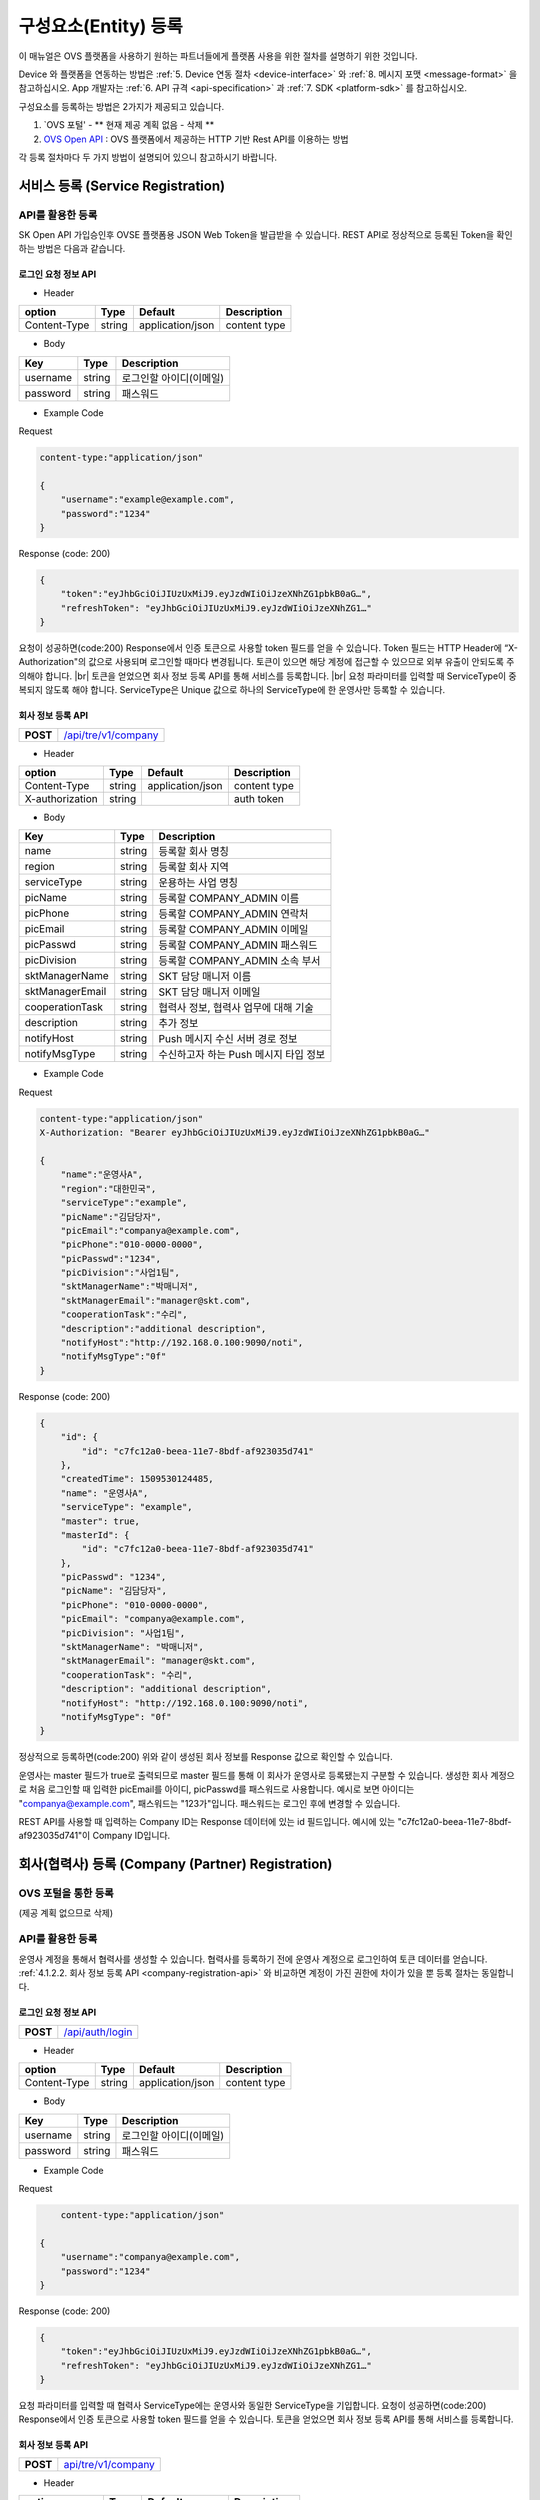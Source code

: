 .. |br| raw:: html

   <br />

.. _entity-registration:

구성요소(Entity) 등록
=======================================

이 매뉴얼은 OVS 플랫폼을 사용하기 원하는 파트너들에게 플랫폼 사용을 위한 절차를 설명하기 위한 것입니다.

Device 와 플랫폼을 연동하는 방법은 :ref:`5. Device 연동 절차 <device-interface>` 와 :ref:`8. 메시지 포맷 <message-format>` 을 참고하십시오. App 개발자는 :ref:`6. API 규격 <api-specification>` 과 :ref:`7. SDK <platform-sdk>` 를 참고하십시오.

구성요소를 등록하는 방법은 2가지가 제공되고 있습니다.

1. `OVS 포털' - ** 현재 제공 계획 없음 - 삭제 ** 
2. `OVS Open API <https://openapi.sk.com>`__ : OVS 플랫폼에서 제공하는 HTTP 기반 Rest API를 이용하는 방법

각 등록 절차마다 두 가지 방법이 설명되어 있으니 참고하시기 바랍니다.

서비스 등록 (Service Registration)
-----------------------------------

API를 활용한 등록
~~~~~~~~~~~~~~~~~~

.. rst-class:: text-align-justify

SK Open API 가입승인후 OVSE 플랫폼용 JSON Web Token을 발급받을 수 있습니다. 
REST API로 정상적으로 등록된 Token을 확인하는 방법은 다음과 같습니다.

로그인 요청 정보 API
^^^^^^^^^^^^^^^^^^^^

.. rst-class:: table-width-fix
.. rst-class:: text-align-justify

+------------+------------------------------------+
| **POST**   | `/api/auth/login <https://TBD>`__                           |
+------------+------------------------------------+

- Header

.. rst-class:: table-width-fix
.. rst-class:: table-width-full
.. rst-class:: text-align-justify

+--------------+--------+------------------+--------------+
| option       | Type   | Default          | Description  |
+==============+========+==================+==============+
| Content-Type | string | application/json | content type |
+--------------+--------+------------------+--------------+

- Body

.. rst-class:: table-width-fix
.. rst-class:: table-width-full
.. rst-class:: text-align-justify

+----------+--------+-------------------------+
| Key      | Type   | Description             |
+==========+========+=========================+
| username | string | 로그인할 아이디(이메일) |
+----------+--------+-------------------------+
| password | string | 패스워드                |
+----------+--------+-------------------------+

.. role:: underline
        :class: underline

- Example Code

:underline:`Request`

.. code-block:: none

    content-type:"application/json"

    {
        "username":"example@example.com",
        "password":"1234"
    }

:underline:`Response (code: 200)`

.. code-block:: json

    {
        "token":"eyJhbGciOiJIUzUxMiJ9.eyJzdWIiOiJzeXNhZG1pbkB0aG…",
        "refreshToken": "eyJhbGciOiJIUzUxMiJ9.eyJzdWIiOiJzeXNhZG1…"
    }

.. rst-class:: text-align-justify

요청이 성공하면(code:200) Response에서 인증 토큰으로 사용할 token 필드를 얻을 수 있습니다. Token 필드는 HTTP Header에 “X-Authorization"의 값으로 사용되며 로그인할 때마다 변경됩니다. 토큰이 있으면 해당 계정에 접근할 수 있으므로 외부 유출이 안되도록 주의해야 합니다.
|br|
토큰을 얻었으면 회사 정보 등록 API를 통해 서비스를 등록합니다.
|br|
요청 파라미터를 입력할 때 ServiceType이 중복되지 않도록 해야 합니다. ServiceType은 Unique 값으로 하나의 ServiceType에 한 운영사만 등록할 수 있습니다.

.. _company-registration-api:

회사 정보 등록 API
^^^^^^^^^^^^^^^^^^

.. rst-class:: table-width-fix
.. rst-class:: text-align-justify

+------------+--------------------------------------+
| **POST**   | `/api/tre/v1/company <https://app.sw |
|            | aggerhub.com/apis/tremoteye/tremotey |
|            | eapi/1.0.0#/Company/post_api_tre_v1_ |
|            | company>`__                          |
+------------+--------------------------------------+

- Header

.. rst-class:: table-width-fix
.. rst-class:: table-width-full
.. rst-class:: text-align-justify

+-----------------+--------+------------------+--------------+
| option          | Type   | Default          | Description  |
+=================+========+==================+==============+
| Content-Type    | string | application/json | content type |
+-----------------+--------+------------------+--------------+
| X-authorization | string |                  | auth token   |
+-----------------+--------+------------------+--------------+

- Body

.. rst-class:: table-width-fix
.. rst-class:: table-width-full
.. rst-class:: text-align-justify

+-------------------+---------+-----------------------------------------+
| Key               | Type    | Description                             |
+===================+=========+=========================================+
| name              | string  | 등록할 회사 명칭                        |
+-------------------+---------+-----------------------------------------+
| region            | string  | 등록할 회사 지역                        |
+-------------------+---------+-----------------------------------------+
| serviceType       | string  | 운용하는 사업 명칭                      |
+-------------------+---------+-----------------------------------------+
| picName           | string  | 등록할 COMPANY_ADMIN 이름               |
+-------------------+---------+-----------------------------------------+
| picPhone          | string  | 등록할 COMPANY_ADMIN 연락처             |
+-------------------+---------+-----------------------------------------+
| picEmail          | string  | 등록할 COMPANY_ADMIN 이메일             |
+-------------------+---------+-----------------------------------------+
| picPasswd         | string  | 등록할 COMPANY_ADMIN 패스워드           |
+-------------------+---------+-----------------------------------------+
| picDivision       | string  | 등록할 COMPANY_ADMIN 소속 부서          |
+-------------------+---------+-----------------------------------------+
| sktManagerName    | string  | SKT 담당 매니저 이름                    |
+-------------------+---------+-----------------------------------------+
| sktManagerEmail   | string  | SKT 담당 매니저 이메일                  |
+-------------------+---------+-----------------------------------------+
| cooperationTask   | string  | 협력사 정보, 협력사 업무에 대해 기술    |
+-------------------+---------+-----------------------------------------+
| description       | string  | 추가 정보                               |
+-------------------+---------+-----------------------------------------+
| notifyHost        | string  | Push 메시지 수신 서버 경로 정보         | 
+-------------------+---------+-----------------------------------------+
| notifyMsgType     | string  | 수신하고자 하는 Push 메시지 타입 정보   |
+-------------------+---------+-----------------------------------------+

- Example Code

:underline:`Request`

.. code-block:: none

    content-type:"application/json"
    X-Authorization: "Bearer eyJhbGciOiJIUzUxMiJ9.eyJzdWIiOiJzeXNhZG1pbkB0aG…"

    {
        "name":"운영사A",
        "region":"대한민국",
        "serviceType":"example",
        "picName":"김담당자",
        "picEmail":"companya@example.com",
        "picPhone":"010-0000-0000",
        "picPasswd":"1234",
        "picDivision":"사업1팀",
        "sktManagerName":"박매니저",
        "sktManagerEmail":"manager@skt.com",
        "cooperationTask":"수리",
        "description":"additional description",
        "notifyHost":"http://192.168.0.100:9090/noti",
        "notifyMsgType":"0f"
    }

:underline:`Response (code: 200)`

.. code-block:: json

    {
        "id": {
            "id": "c7fc12a0-beea-11e7-8bdf-af923035d741"
        },
        "createdTime": 1509530124485,
        "name": "운영사A",
        "serviceType": "example",
        "master": true,
        "masterId": {
            "id": "c7fc12a0-beea-11e7-8bdf-af923035d741"
        },
        "picPasswd": "1234",
        "picName": "김담당자",
        "picPhone": "010-0000-0000",
        "picEmail": "companya@example.com",
        "picDivision": "사업1팀",
        "sktManagerName": "박매니저",
        "sktManagerEmail": "manager@skt.com",
        "cooperationTask": "수리",
        "description": "additional description",
        "notifyHost": "http://192.168.0.100:9090/noti",
        "notifyMsgType": "0f"
    }

.. rst-class:: text-align-justify

정상적으로 등록하면(code:200) 위와 같이 생성된 회사 정보를 Response 값으로 확인할 수 있습니다.

운영사는 master 필드가 true로 출력되므로 master 필드를 통해 이 회사가 운영사로 등록됐는지 구분할 수 있습니다. 생성한 회사 계정으로 처음 로그인할 때 입력한 picEmail를 아이디, picPasswd를 패스워드로 사용합니다. 예시로 보면 아이디는 "companya@example.com", 패스워드는 "123가"입니다. 패스워드는 로그인 후에 변경할 수 있습니다.

REST API를 사용할 때 입력하는 Company ID는 Response 데이터에 있는 id 필드입니다. 예시에 있는 "c7fc12a0-beea-11e7-8bdf-af923035d741"이 Company ID입니다.

회사(협력사) 등록 (Company (Partner) Registration)
----------------------------------------------------

.. _company-registration-portal:

OVS 포털을 통한 등록
~~~~~~~~~~~~~~~~~~~~~~~~~~~~~~

.. rst-class:: text-align-justify

(제공 계획 없으므로 삭제) 

API를 활용한 등록
~~~~~~~~~~~~~~~~~~

.. rst-class:: text-align-justify

운영사 계정을 통해서 협력사를 생성할 수 있습니다. 협력사를 등록하기 전에 운영사 계정으로 로그인하여 토큰 데이터를 얻습니다. :ref:`4.1.2.2. 회사 정보 등록 API <company-registration-api>` 와 비교하면 계정이 가진 권한에 차이가 있을 뿐 등록 절차는 동일합니다.

로그인 요청 정보 API
^^^^^^^^^^^^^^^^^^^^

.. rst-class:: table-width-fix
.. rst-class:: text-align-justify

+------------+----------------------------------------+
| **POST**   | `/api/auth/login  <https://app.swagger |
|            | hub.com/apis/tremoteye/tremoteyeap     |
|            | i/1.0.0#/Auth/post_api_auth_logi       |
|            | n>`__                                  |
+------------+----------------------------------------+

- Header

.. rst-class:: table-width-fix
.. rst-class:: table-width-full
.. rst-class:: text-align-justify

+--------------+--------+------------------+--------------+
| option       | Type   | Default          | Description  |
+==============+========+==================+==============+
| Content-Type | string | application/json | content type |
+--------------+--------+------------------+--------------+

- Body

.. rst-class:: table-width-fix
.. rst-class:: table-width-full
.. rst-class:: text-align-justify

+----------+--------+-------------------------+
| Key      | Type   | Description             |
+==========+========+=========================+
| username | string | 로그인할 아이디(이메일) |
+----------+--------+-------------------------+
| password | string | 패스워드                |
+----------+--------+-------------------------+

- Example Code

:underline:`Request`

.. code-block:: none

        content-type:"application/json"

    {
        "username":"companya@example.com",
        "password":"1234"
    }

:underline:`Response (code: 200)`

.. code-block:: json

    {
        "token":"eyJhbGciOiJIUzUxMiJ9.eyJzdWIiOiJzeXNhZG1pbkB0aG…",
        "refreshToken": "eyJhbGciOiJIUzUxMiJ9.eyJzdWIiOiJzeXNhZG1…"
    }

.. rst-class:: text-align-justify

요청 파라미터를 입력할 때 협력사 ServiceType에는 운영사와 동일한 ServiceType을 기입합니다. 요청이 성공하면(code:200) Response에서 인증 토큰으로 사용할 token 필드를 얻을 수 있습니다. 토큰을 얻었으면 회사 정보 등록 API를 통해 서비스를 등록합니다.

회사 정보 등록 API
^^^^^^^^^^^^^^^^^^

.. rst-class:: table-width-fix
.. rst-class:: text-align-justify

+-------------+-----------------------------------------------+
|  **POST**   | `api/tre/v1/company <https://app.swaggerhub.c |
|             | om/apis/tremoteye/tremoteyeapi/1.0.0#/Company |
|             | /post_api_tre_v1_comapany>`__                 |
+-------------+-----------------------------------------------+


- Header

.. rst-class:: table-width-fix
.. rst-class:: table-width-full
.. rst-class:: text-align-justify

+-----------------+--------+------------------+--------------+
| option          | Type   | Default          | Description  |
+=================+========+==================+==============+
| Content-Type    | string | application/json | content type |
+-----------------+--------+------------------+--------------+
| X-authorization | string | application/json | auth token   |
+-----------------+--------+------------------+--------------+

- Body

.. rst-class:: table-width-fix
.. rst-class:: table-width-full
.. rst-class:: text-align-justify

+-------------------+---------+-----------------------------------------+
| Key               | Type    | Description                             |
+===================+=========+=========================================+
| name              | string  | 등록할 회사 명칭                        |
+-------------------+---------+-----------------------------------------+
| region            | string  | 등록할 회사 지역                        |
+-------------------+---------+-----------------------------------------+
| serviceType       | string  | 운용하는 사업 명칭                      |
+-------------------+---------+-----------------------------------------+
| picName           | string  | 등록할 COMPANY_ADMIN 이름               |
+-------------------+---------+-----------------------------------------+
| picPhone          | string  | 등록할 COMPANY_ADMIN 연락처             |
+-------------------+---------+-----------------------------------------+
| picEmail          | string  | 등록할 COMPANY_ADMIN 이메일             |
+-------------------+---------+-----------------------------------------+
| picPasswd         | string  | 등록할 COMPANY_ADMIN 패스워드           |
+-------------------+---------+-----------------------------------------+
| picDivision       | string  | 등록할 COMPANY_ADMIN 소속 부서          |
+-------------------+---------+-----------------------------------------+
| sktManagerName    | string  | SKT 담당 매니저 이름                    |
+-------------------+---------+-----------------------------------------+
| sktManagerEmail   | string  | SKT 담당 매니저 이메일                  |
+-------------------+---------+-----------------------------------------+
| cooperationTask   | string  | 협력사 정보, 협력사 업무에 대해 기술    |
+-------------------+---------+-----------------------------------------+
| description       | string  | 추가 정보                               |
+-------------------+---------+-----------------------------------------+
| rpcNotifyHost     | string  | RPC 결과를 전송받기 위한 서버 호스트    |
+-------------------+---------+-----------------------------------------+
| rpcNotifyPort     | integer | RPC 결과를 전송받기 위한 서버 포트      |
+-------------------+---------+-----------------------------------------+
| rpcNotifyBasePath | string  | RPC 결과를 전송받기 위한 서버 기본 경로 |
+-------------------+---------+-----------------------------------------+

- Example Code

:underline:`Request`

.. code-block:: none

    content-type:"application/json"
    X-Authorization: "Bearer eyJhbGciOiJIUzUxMiJ9.eyJzdWIiOiJzeXNhZG1pbkB0aG…"

    {
        "name":"협력사B",
        "region":"대한민국",
        "serviceType":"example",
        "picName":"김담당자",
        "picEmail":"companyb@example.com",
        "picPhone":"010-0000-0000",
        "picPasswd":"1234",
        "picDivision":"사업1팀",
        "sktManagerName":"박매니저",
        "sktManagerEmail":"manager@skt.com",
        "cooperationTask":"수리",
        "description":"additional description",
        "rpcNotifyHost":"localhost",
        "rpcNotifyPort":9000,
        "rpcNotifyBasePath":"/rpc_noti"
    }


:underline:`Response (code: 200)`

.. code-block:: json

    {
        "id": {
            "id": "3820ea50-beec-11e7-8bdf-af923035d741"
        },
        "createdTime": 1509530742131,
        "name": "협력사A",
        "serviceType": "example",
        "master": false,
        "masterId": {
            "id": "c7fc12a0-beea-11e7-8bdf-af923035d741"
        },
        "picPasswd": "1234",
        "picName": "김담당자",
        "picPhone": "010-0000-1111",
        "picEmail": "companya@example.com",
        "picDivision": "사업1팀",
        "sktManagerName": "박매니저",
        "sktManagerEmail": "manager@skt.com",
        "cooperationTask": "수리",
        "description": "additional description",
        "rpcNotifyHost": "localhost",
        "rpcNotifyPort": 9000,
        "rpcNotifyBasePath": "/rpc_noti"
    }

.. rst-class:: text-align-justify

정상적으로 등록하면(code:200) 위와 같이 생성된 회사 정보를 Response 값으로 확인할 수 있습니다.

협력사는 Master 필드가 False로 출력되므로 Master 필드를 통해 이 회사가 협력사로 등록됐는지 구분할 수 있습니다. 생성한 회사 계정으로 처음 로그인할 때 입력한 picEmail를 아이디로, picPasswd를 패스워드로 사용합니다. 예시로 보면 아이디는 "companyb@example.com", 패스워드는 "1234"입니다. 패스워드는 변경할 수 있습니다.

REST API를 사용할 때 입력하는 Company ID는 Response 데이터에 있는 id입니다. 예시에 있는 "3820ea50-beec-11e7-8bdf-af923035d741"이 Company ID입니다.


.. _device-registration:

단말 등록 (Device Registration)
-------------------------------

.. _device-registration-portal:

OVS 포털을 통한 등록
~~~~~~~~~~~~~~~~~~~~~~~~~~~~~

.. rst-class:: text-align-justify

(삭제) 

API를 활용한 등록
~~~~~~~~~~~~~~~~~

.. rst-class:: text-align-justify

단말은 COMPANY_ADMIN 권한을 가진 회사 계정으로만 등록할 수 있습니다.

단말 등록 API
^^^^^^^^^^^^^

.. rst-class:: table-width-fix
.. rst-class:: text-align-justify

+------------+--------------------------------------------+
| **POST**   | `/api/ovs/v1/device <https://app.swaggerh  |
|            | ub.com/apis/tremoteye/tremoteyeapi/1.0.0#/ |
|            | Sensor/post_api_tre_v1_sensor>`__          |
+------------+--------------------------------------------+


- Header

.. rst-class:: table-width-fix
.. rst-class:: table-width-full
.. rst-class:: text-align-justify

+-----------------+--------+------------------+--------------+
| option          | Type   | Default          | Description  |
+=================+========+==================+==============+
| Content-Type    | string | application/json | content type |
+-----------------+--------+------------------+--------------+
| X-authorization | string |                  | auth token   |
+-----------------+--------+------------------+--------------+

- Body

.. rst-class:: table-width-fix
.. rst-class:: table-width-full
.. rst-class:: text-align-justify

+--------------------+---------+-----------+---------------------------------+
| Key                | Type    | Enum      | Description                     |
+====================+=========+===========+=================================+
| serialNo           | string  |           | 단말 Serial No.                 |
+--------------------+---------+-----------+---------------------------------+
| credentialsId      | string  |           | Access Token                    |
+--------------------+---------+-----------+---------------------------------+
| vendor             | string  |           | 제조사                          |
+--------------------+---------+-----------+---------------------------------+
| type               | string  | OBD2 |br| | 단말 타입                       |
|                    |         | ADAS      |                                 |
+--------------------+---------+-----------+---------------------------------+
| activationRequired | boolean |           | RPC로 단말 활성화 필요한지 여부 |
+--------------------+---------+-----------+---------------------------------+
| missionType        | string  |           | 변속기 타입                     |
+--------------------+---------+-----------+---------------------------------+
| additionalInfo     | string  |           | 추가 정보                       |
+--------------------+---------+-----------+---------------------------------+

- Example Code

:underline:`Request`

.. code-block:: none

    content-type:"application/json"
    X-Authorization: "Bearer eyJhbGciOiJIUzUxMiJ9.eyJzdWIiOiJzeXNhZG1pbkB0aG…"

    {
        "serialNo": "A1",
        "credentialsId": "00000000000000000002",
        "vendor": "sk",
        "type": "OBD2",
        "activationRequired": true,
        "additionalInfo": "string"
    }


:underline:`Response (code: 200)`

.. code-block:: json

    {
        "id": {
            "id": "05a55bc0-bf63-11e7-8bdf-af923035d741"
        },
        "createdTime": 1509581767542,
        "vehicleId": {
            "id": "13814000-1dd2-11b2-8080-808080808080"
        },
        "companyId": {
            "id": "c7fc12a0-beea-11e7-8bdf-af923035d741"
        },
        "directorId": {
            "id": "13814000-1dd2-11b2-8080-808080808080"
        },
        "status": "DEACTIVATED",
        "vendor": "sk",
        "type": "OBD2",
        "additionalInfo": "string",
        "lastTripMsgType": null,
        "activationRequired": true,
        "vehicleNo": null,
        "serialNo": "A1",
        "credentialsId": "00000000000000000002"
    }

.. rst-class:: text-align-justify

요청이 성공하면(code:200) Response에서 Device ID를 얻을 수 있습니다. Device ID는 Response 데이터에 있는 id 필드 내의 id 값입니다. 예시에 있는 45f8a100-bef0-11e7-8bdf-af923035d741이 Device ID입니다.
|br|
처음 등록할 때 단말은 DEACTIVATED 상태로 설정됩니다. 

디렉터 등록 (Director Registration)
-----------------------------------

.. _director-registration-portal:

OVS 포털을 통한 등록
~~~~~~~~~~~~~~~~~~~~~~~~~~~~~

.. rst-class:: text-align-justify

(삭제)

API를 활용한 등록
~~~~~~~~~~~~~~~~~

.. rst-class:: text-align-justify

디렉터는 COMPANY_ADMIN 권한을 가진 회사 계정으로만 등록할 수 있습니다. 특정 차량들에 대해 관리자로 지정되어 관리하거나, 타 회사의 차량을 위임받아서 모니터링 할 수 있습니다.

디렉터 정보 등록 API
^^^^^^^^^^^^^^^^^^^^

.. rst-class:: table-width-fix
.. rst-class:: text-align-justify

+------------+----------------------------------------------+
| **POST**   | `/api/tre/v1/director <https://app.swaggerhub|
|            | .com/apis/tremoteye/tremoteyeapi/            |
|            | 1.0.0#/Director/post_api_tre_v1_d            |
|            | irector>`__                                  |
+------------+----------------------------------------------+

-   Header

.. rst-class:: table-width-fix
.. rst-class:: table-width-full
.. rst-class:: text-align-justify

+-----------------+--------+------------------+--------------+
| option          | Type   | Default          | Description  |
+=================+========+==================+==============+
| Content-Type    | string | application/json | content type |
+-----------------+--------+------------------+--------------+
| X-authorization | string |                  | auth token   |
+-----------------+--------+------------------+--------------+

- Body

.. rst-class:: table-width-fix
.. rst-class:: table-width-full
.. rst-class:: text-align-justify

+----------+--------+-------------+
| Key      | Type   | Description |
+==========+========+=============+
| name     | string | 디렉터 이름 |
+----------+--------+-------------+
| email    | string | 이메일      |
+----------+--------+-------------+
| phone    | string | 연락처      |
+----------+--------+-------------+
| password | string | 패스워드    |
+----------+--------+-------------+

- Example Code

:underline:`Request`

.. code-block:: none

    content-type:"application/json"
    X-Authorization: "Bearer eyJhbGciOiJIUzUxMiJ9.eyJzdWIiOiJzeXNhZG1pbkB0aG…"

    {
        "name": "디렉터C",
        "email": "directorc@example.com",
        "phone": "010-0000-0000",
        "password": "1234",
    }


:underline:`Response (code: 200)`

.. code-block:: json

    {
        "id": {
            "id": "8e904530-c06c-11e7-8bdf-af923035d741"
        },
        "createdTime": 1509695813887,
        "companyId": {
            "id": "c7fc12a0-beea-11e7-8bdf-af923035d741"
        },
        "name": "디렉터C",
        "phone": "010-0000-0000",
        "vehicleId": null,
        "latestTripId": {
            "id": "13814000-1dd2-11b2-8080-808080808080"
        },
        "email": "directorc@example.com",
        "authority": "DIRECTOR",
        "password": null,
        "additionalInfo": null,
        "passwordUpdatedTime": 1509695813887
    }

.. rst-class:: text-align-justify

등록할 때 입력한 email이 아이디입니다. Example Code에서 아이디는 directorc@example.com 이고, 패스워드는 1234 입니다. Authority 필드를 통해 해당 계정이 DIRECTOR 계정인지 DRIVER 계정인지 구분할 수 있습니다.

